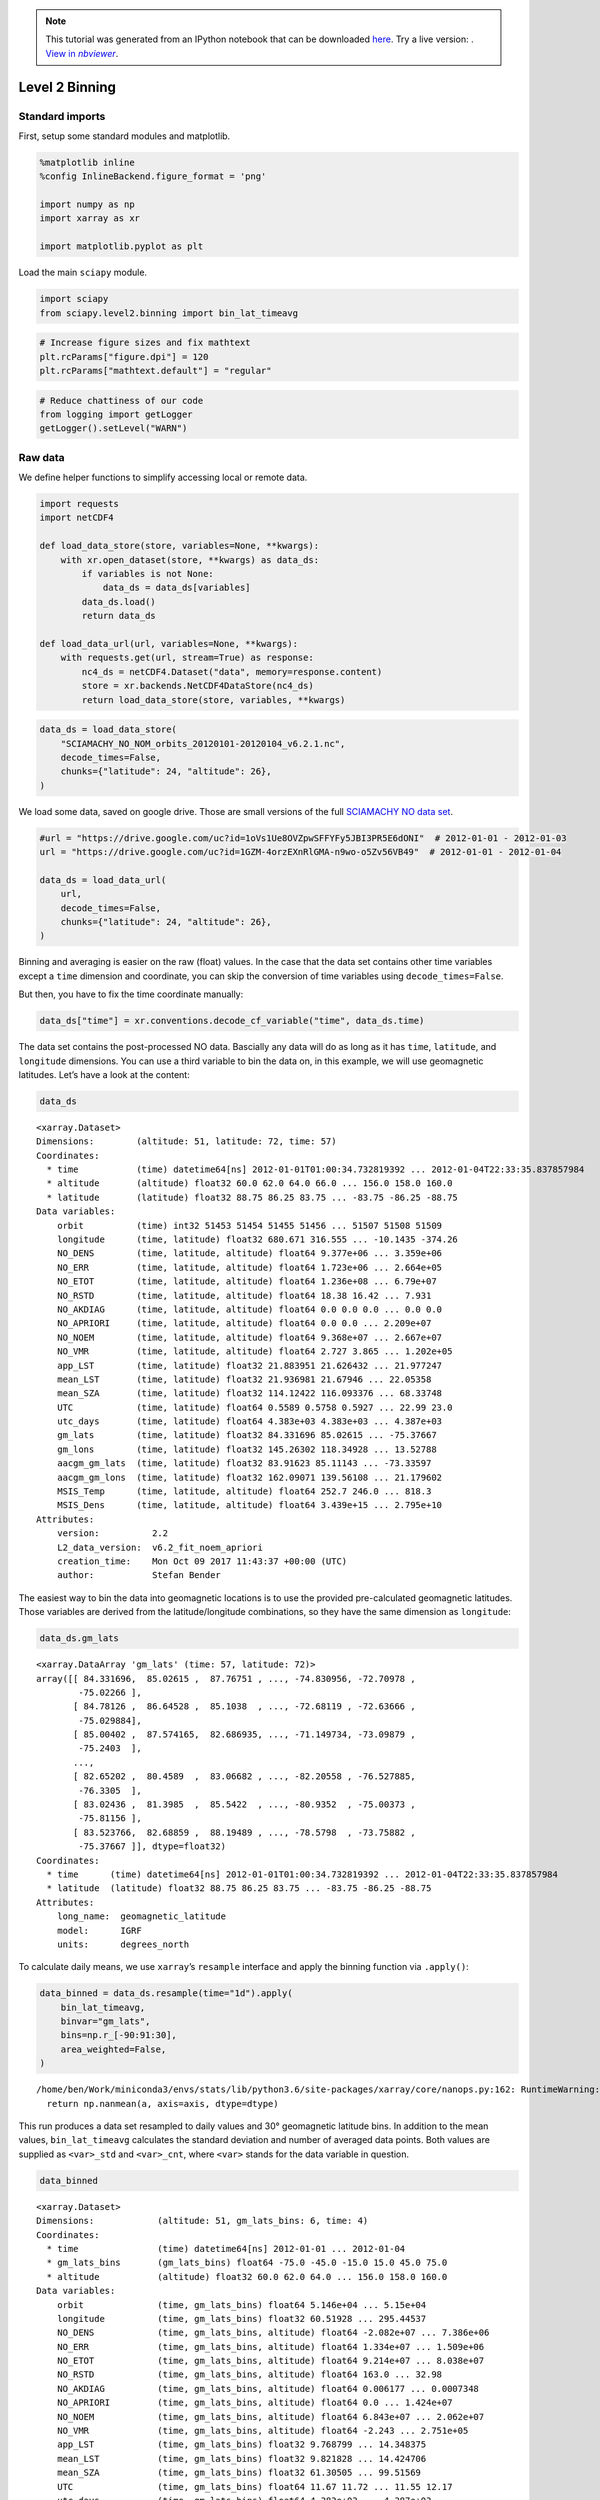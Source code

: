 .. module:: sciapy

.. note:: This tutorial was generated from an IPython notebook that can be
          downloaded `here <../_static/notebooks/level2_binning.ipynb>`_.
          Try a live version: |binderbadge|. |nbviewer|__.

.. |binderbadge| image:: https://mybinder.org/badge_logo.svg
    :target: https://mybinder.org/v2/gh/st-bender/sciapy/master?filepath=docs/_static/notebooks/level2_binning.ipynb

.. |nbviewer| replace:: View in *nbviewer*
__ https://nbviewer.jupyter.org/github/st-bender/sciapy/tree/master/docs/_static/notebooks/level2_binning.ipynb

.. _level2_binning:

Level 2 Binning
===============

Standard imports
----------------

First, setup some standard modules and matplotlib.

.. code:: ipython3

    %matplotlib inline
    %config InlineBackend.figure_format = 'png'
    
    import numpy as np
    import xarray as xr
    
    import matplotlib.pyplot as plt

Load the main ``sciapy`` module.

.. code:: ipython3

    import sciapy
    from sciapy.level2.binning import bin_lat_timeavg

.. code:: ipython3

    # Increase figure sizes and fix mathtext
    plt.rcParams["figure.dpi"] = 120
    plt.rcParams["mathtext.default"] = "regular"

.. code:: ipython3

    # Reduce chattiness of our code
    from logging import getLogger
    getLogger().setLevel("WARN")

Raw data
--------

We define helper functions to simplify accessing local or remote data.

.. code:: ipython3

    import requests
    import netCDF4
    
    def load_data_store(store, variables=None, **kwargs):
        with xr.open_dataset(store, **kwargs) as data_ds:
            if variables is not None:
                data_ds = data_ds[variables]
            data_ds.load()
            return data_ds
    
    def load_data_url(url, variables=None, **kwargs):
        with requests.get(url, stream=True) as response:
            nc4_ds = netCDF4.Dataset("data", memory=response.content)
            store = xr.backends.NetCDF4DataStore(nc4_ds)
            return load_data_store(store, variables, **kwargs)

.. code:: ipython3

    data_ds = load_data_store(
        "SCIAMACHY_NO_NOM_orbits_20120101-20120104_v6.2.1.nc",
        decode_times=False,
        chunks={"latitude": 24, "altitude": 26},
    )

We load some data, saved on google drive. Those are small versions of
the full `SCIAMACHY NO data set <https://zenodo.org/record/804371>`__.

.. code:: ipython3

    #url = "https://drive.google.com/uc?id=1oVs1Ue8OVZpwSFFYFy5JBI3PR5E6dONI"  # 2012-01-01 - 2012-01-03
    url = "https://drive.google.com/uc?id=1GZM-4orzEXnRlGMA-n9wo-o5Zv56VB49"  # 2012-01-01 - 2012-01-04
    
    data_ds = load_data_url(
        url,
        decode_times=False,
        chunks={"latitude": 24, "altitude": 26},
    )

Binning and averaging is easier on the raw (float) values. In the case
that the data set contains other time variables except a ``time``
dimension and coordinate, you can skip the conversion of time variables
using ``decode_times=False``.

But then, you have to fix the time coordinate manually:

.. code:: ipython3

    data_ds["time"] = xr.conventions.decode_cf_variable("time", data_ds.time)

The data set contains the post-processed NO data. Bascially any data
will do as long as it has ``time``, ``latitude``, and ``longitude``
dimensions. You can use a third variable to bin the data on, in this
example, we will use geomagnetic latitudes. Let’s have a look at the
content:

.. code:: ipython3

    data_ds




.. parsed-literal::

    <xarray.Dataset>
    Dimensions:        (altitude: 51, latitude: 72, time: 57)
    Coordinates:
      * time           (time) datetime64[ns] 2012-01-01T01:00:34.732819392 ... 2012-01-04T22:33:35.837857984
      * altitude       (altitude) float32 60.0 62.0 64.0 66.0 ... 156.0 158.0 160.0
      * latitude       (latitude) float32 88.75 86.25 83.75 ... -83.75 -86.25 -88.75
    Data variables:
        orbit          (time) int32 51453 51454 51455 51456 ... 51507 51508 51509
        longitude      (time, latitude) float32 680.671 316.555 ... -10.1435 -374.26
        NO_DENS        (time, latitude, altitude) float64 9.377e+06 ... 3.359e+06
        NO_ERR         (time, latitude, altitude) float64 1.723e+06 ... 2.664e+05
        NO_ETOT        (time, latitude, altitude) float64 1.236e+08 ... 6.79e+07
        NO_RSTD        (time, latitude, altitude) float64 18.38 16.42 ... 7.931
        NO_AKDIAG      (time, latitude, altitude) float64 0.0 0.0 0.0 ... 0.0 0.0
        NO_APRIORI     (time, latitude, altitude) float64 0.0 0.0 ... 2.209e+07
        NO_NOEM        (time, latitude, altitude) float64 9.368e+07 ... 2.667e+07
        NO_VMR         (time, latitude, altitude) float64 2.727 3.865 ... 1.202e+05
        app_LST        (time, latitude) float32 21.883951 21.626432 ... 21.977247
        mean_LST       (time, latitude) float32 21.936981 21.67946 ... 22.05358
        mean_SZA       (time, latitude) float32 114.12422 116.093376 ... 68.33748
        UTC            (time, latitude) float64 0.5589 0.5758 0.5927 ... 22.99 23.0
        utc_days       (time, latitude) float64 4.383e+03 4.383e+03 ... 4.387e+03
        gm_lats        (time, latitude) float32 84.331696 85.02615 ... -75.37667
        gm_lons        (time, latitude) float32 145.26302 118.34928 ... 13.52788
        aacgm_gm_lats  (time, latitude) float32 83.91623 85.11143 ... -73.33597
        aacgm_gm_lons  (time, latitude) float32 162.09071 139.56108 ... 21.179602
        MSIS_Temp      (time, latitude, altitude) float64 252.7 246.0 ... 818.3
        MSIS_Dens      (time, latitude, altitude) float64 3.439e+15 ... 2.795e+10
    Attributes:
        version:          2.2
        L2_data_version:  v6.2_fit_noem_apriori
        creation_time:    Mon Oct 09 2017 11:43:37 +00:00 (UTC)
        author:           Stefan Bender



The easiest way to bin the data into geomagnetic locations is to use the
provided pre-calculated geomagnetic latitudes. Those variables are
derived from the latitude/longitude combinations, so they have the same
dimension as ``longitude``:

.. code:: ipython3

    data_ds.gm_lats




.. parsed-literal::

    <xarray.DataArray 'gm_lats' (time: 57, latitude: 72)>
    array([[ 84.331696,  85.02615 ,  87.76751 , ..., -74.830956, -72.70978 ,
            -75.02266 ],
           [ 84.78126 ,  86.64528 ,  85.1038  , ..., -72.68119 , -72.63666 ,
            -75.029884],
           [ 85.00402 ,  87.574165,  82.686935, ..., -71.149734, -73.09879 ,
            -75.2403  ],
           ...,
           [ 82.65202 ,  80.4589  ,  83.06682 , ..., -82.20558 , -76.527885,
            -76.3305  ],
           [ 83.02436 ,  81.3985  ,  85.5422  , ..., -80.9352  , -75.00373 ,
            -75.81156 ],
           [ 83.523766,  82.68859 ,  88.19489 , ..., -78.5798  , -73.75882 ,
            -75.37667 ]], dtype=float32)
    Coordinates:
      * time      (time) datetime64[ns] 2012-01-01T01:00:34.732819392 ... 2012-01-04T22:33:35.837857984
      * latitude  (latitude) float32 88.75 86.25 83.75 ... -83.75 -86.25 -88.75
    Attributes:
        long_name:  geomagnetic_latitude
        model:      IGRF
        units:      degrees_north



To calculate daily means, we use ``xarray``\ ’s ``resample`` interface
and apply the binning function via ``.apply()``:

.. code:: ipython3

    data_binned = data_ds.resample(time="1d").apply(
        bin_lat_timeavg,
        binvar="gm_lats",
        bins=np.r_[-90:91:30],
        area_weighted=False,
    )


.. parsed-literal::

    /home/ben/Work/miniconda3/envs/stats/lib/python3.6/site-packages/xarray/core/nanops.py:162: RuntimeWarning: Mean of empty slice
      return np.nanmean(a, axis=axis, dtype=dtype)


This run produces a data set resampled to daily values and 30°
geomagnetic latitude bins. In addition to the mean values,
``bin_lat_timeavg`` calculates the standard deviation and number of
averaged data points. Both values are supplied as ``<var>_std`` and
``<var>_cnt``, where ``<var>`` stands for the data variable in question.

.. code:: ipython3

    data_binned




.. parsed-literal::

    <xarray.Dataset>
    Dimensions:            (altitude: 51, gm_lats_bins: 6, time: 4)
    Coordinates:
      * time               (time) datetime64[ns] 2012-01-01 ... 2012-01-04
      * gm_lats_bins       (gm_lats_bins) float64 -75.0 -45.0 -15.0 15.0 45.0 75.0
      * altitude           (altitude) float32 60.0 62.0 64.0 ... 156.0 158.0 160.0
    Data variables:
        orbit              (time, gm_lats_bins) float64 5.146e+04 ... 5.15e+04
        longitude          (time, gm_lats_bins) float32 60.51928 ... 295.44537
        NO_DENS            (time, gm_lats_bins, altitude) float64 -2.082e+07 ... 7.386e+06
        NO_ERR             (time, gm_lats_bins, altitude) float64 1.334e+07 ... 1.509e+06
        NO_ETOT            (time, gm_lats_bins, altitude) float64 9.214e+07 ... 8.038e+07
        NO_RSTD            (time, gm_lats_bins, altitude) float64 163.0 ... 32.98
        NO_AKDIAG          (time, gm_lats_bins, altitude) float64 0.006177 ... 0.0007348
        NO_APRIORI         (time, gm_lats_bins, altitude) float64 0.0 ... 1.424e+07
        NO_NOEM            (time, gm_lats_bins, altitude) float64 6.843e+07 ... 2.062e+07
        NO_VMR             (time, gm_lats_bins, altitude) float64 -2.243 ... 2.751e+05
        app_LST            (time, gm_lats_bins) float32 9.768799 ... 14.348375
        mean_LST           (time, gm_lats_bins) float32 9.821828 ... 14.424706
        mean_SZA           (time, gm_lats_bins) float32 61.30505 ... 99.51569
        UTC                (time, gm_lats_bins) float64 11.67 11.72 ... 11.55 12.17
        utc_days           (time, gm_lats_bins) float64 4.383e+03 ... 4.387e+03
        gm_lats            (time, gm_lats_bins) float32 -72.28236 ... 74.27136
        gm_lons            (time, gm_lats_bins) float32 4.6845183 ... 22.456472
        aacgm_gm_lats      (time, gm_lats_bins) float32 -63.07603 ... 77.34904
        aacgm_gm_lons      (time, gm_lats_bins) float32 2.5101104 ... -1.7533023
        MSIS_Temp          (time, gm_lats_bins, altitude) float64 265.4 ... 714.1
        MSIS_Dens          (time, gm_lats_bins, altitude) float64 9.252e+15 ... 2.688e+10
        wsqsum             (time, gm_lats_bins) float32 0.0062893075 ... 0.0062111802
        orbit_std          (time, gm_lats_bins) float64 4.58 3.879 ... 3.884 4.012
        longitude_std      (time, gm_lats_bins) float64 165.2 107.9 ... 106.8 170.6
        NO_DENS_std        (time, gm_lats_bins, altitude) float64 2.116e+07 ... 3.359e+06
        NO_ERR_std         (time, gm_lats_bins, altitude) float64 4.678e+06 ... 1.509e+06
        NO_ETOT_std        (time, gm_lats_bins, altitude) float64 5.485e+06 ... 4.914e+06
        NO_RSTD_std        (time, gm_lats_bins, altitude) float64 548.9 ... 116.6
        NO_AKDIAG_std      (time, gm_lats_bins, altitude) float64 0.006565 ... 0.001811
        NO_APRIORI_std     (time, gm_lats_bins, altitude) float64 0.0 ... 1.96e+06
        NO_NOEM_std        (time, gm_lats_bins, altitude) float64 4.991e+06 ... 8.959e+05
        NO_VMR_std         (time, gm_lats_bins, altitude) float64 2.312 ... 1.25e+05
        app_LST_std        (time, gm_lats_bins) float64 5.965 0.4112 ... 3.748
        mean_LST_std       (time, gm_lats_bins) float64 5.965 0.4112 ... 3.748
        mean_SZA_std       (time, gm_lats_bins) float64 8.639 7.489 ... 8.383 10.39
        UTC_std            (time, gm_lats_bins) float64 7.659 6.496 ... 6.507 6.713
        utc_days_std       (time, gm_lats_bins) float64 0.3191 0.2706 ... 0.2797
        gm_lats_std        (time, gm_lats_bins) float64 6.725 8.79 ... 8.746 7.847
        gm_lons_std        (time, gm_lats_bins) float64 76.51 90.55 ... 103.7 116.3
        aacgm_gm_lats_std  (time, gm_lats_bins) float64 10.08 12.31 ... 11.75 7.525
        aacgm_gm_lons_std  (time, gm_lats_bins) float64 25.09 42.02 ... 59.91 97.16
        MSIS_Temp_std      (time, gm_lats_bins, altitude) float64 3.77 ... 13.79
        MSIS_Dens_std      (time, gm_lats_bins, altitude) float64 4.178e+14 ... 7.472e+08
        orbit_cnt          (time, gm_lats_bins) int64 159 179 172 ... 169 168 161
        longitude_cnt      (time, gm_lats_bins) int64 159 179 172 ... 169 168 161
        NO_DENS_cnt        (time, gm_lats_bins, altitude) int64 159 159 ... 161 161
        NO_ERR_cnt         (time, gm_lats_bins, altitude) int64 159 159 ... 161 161
        NO_ETOT_cnt        (time, gm_lats_bins, altitude) int64 159 159 ... 161 161
        NO_RSTD_cnt        (time, gm_lats_bins, altitude) int64 159 159 ... 161 161
        NO_AKDIAG_cnt      (time, gm_lats_bins, altitude) int64 159 159 ... 161 161
        NO_APRIORI_cnt     (time, gm_lats_bins, altitude) int64 159 159 ... 161 161
        NO_NOEM_cnt        (time, gm_lats_bins, altitude) int64 159 159 ... 161 161
        NO_VMR_cnt         (time, gm_lats_bins, altitude) int64 159 159 ... 161 161
        app_LST_cnt        (time, gm_lats_bins) int64 159 179 172 ... 169 168 161
        mean_LST_cnt       (time, gm_lats_bins) int64 159 179 172 ... 169 168 161
        mean_SZA_cnt       (time, gm_lats_bins) int64 159 179 172 ... 169 168 161
        UTC_cnt            (time, gm_lats_bins) int64 159 179 172 ... 169 168 161
        utc_days_cnt       (time, gm_lats_bins) int64 159 179 172 ... 169 168 161
        gm_lats_cnt        (time, gm_lats_bins) int64 159 179 172 ... 169 168 161
        gm_lons_cnt        (time, gm_lats_bins) int64 159 179 172 ... 169 168 161
        aacgm_gm_lats_cnt  (time, gm_lats_bins) int64 159 179 172 ... 169 168 161
        aacgm_gm_lons_cnt  (time, gm_lats_bins) int64 159 179 172 ... 169 168 161
        MSIS_Temp_cnt      (time, gm_lats_bins, altitude) int64 159 159 ... 161 161
        MSIS_Dens_cnt      (time, gm_lats_bins, altitude) int64 159 159 ... 161 161
    Attributes:
        version:          2.2
        L2_data_version:  v6.2_fit_noem_apriori
        creation_time:    Mon Oct 09 2017 11:43:37 +00:00 (UTC)
        author:           Stefan Bender



The data are now binned into daily 30° latitude bins, but we probably
want the latitudes still be named “latitude”.

.. code:: ipython3

    data_binned = data_binned.rename({"gm_lats_bins": "latitude"})

External binning
----------------

There are various packages around for converting geographic locations to
geomagnetic locations (or whatever geo-coordinate system you like).

Two of the main packages usually used are
`aacgmv2 <https://aacgmv2.readthedocs.io>`__ and
`apexpy <https://apexpy.readthedocs.io>`__

aacgmv2
~~~~~~~

.. code:: ipython3

    import aacgmv2

For using the ``sciapy.level2.binning`` method, you need to put the
coordinates you want to bin tghe data on into data variables first. You
can set this variable for example by defining helper function like this
(the ``idx`` parameter can be used for switching to longitudes by
setting it to ``1``):

.. code:: ipython3

    def conv_gm_lat(da, idx=0, alt=110.):
        return [aacgmv2.convert(
                    da.latitude.data,
                    d,
                    alt,
                    date=d.time.data.astype("M8[s]").astype("O"),
                )[idx]
                for d in da
               ]

Then apply the helper function to the longitudes through via
``.pipe()``. If you supply a new data variable directly as a tuple has
the advantage that ``xarray`` can work its magic and assigns the
dimensions and coordinates automatically:

.. code:: ipython3

    data_ds["AACGMv2_lats"] = (
        ["time", "latitude"],
        data_ds.longitude.pipe(conv_gm_lat, idx=0, alt=data_ds.altitude.mean()))


.. parsed-literal::

    /home/ben/Work/miniconda3/envs/stats/lib/python3.6/site-packages/numpy/lib/function_base.py:2048: RuntimeWarning: AACGM_v2_Convert returned error code -1
      outputs = ufunc(*inputs)


Alternatively, you can supply the latitude list directly via an
appropriate list comprehension:

.. code:: ipython3

    data_ds["AACGMv2_lats2"] = (
        ["time", "latitude"],
        [aacgmv2.convert(
             data_ds.latitude.data,
             long.data,
             data_ds.altitude.mean().data,
             date=date.data.astype("M8[s]").astype("O"),
         )[0]
         for date, long in zip(data_ds.time, data_ds.longitude)])

Whatever way you chose to prepare the data variable to bin the data on,
you can now use it in the same way as ``gm_lats`` before:

.. code:: ipython3

    data_binned2 = data_ds.resample(time="1d").apply(
        bin_lat_timeavg,
        binvar="AACGMv2_lats",
        bins=np.r_[-90:91:30],
        area_weighted=False,
    )

.. code:: ipython3

    data_binned2




.. parsed-literal::

    <xarray.Dataset>
    Dimensions:            (AACGMv2_lats_bins: 6, altitude: 51, time: 4)
    Coordinates:
      * time               (time) datetime64[ns] 2012-01-01 ... 2012-01-04
      * AACGMv2_lats_bins  (AACGMv2_lats_bins) float64 -75.0 -45.0 ... 45.0 75.0
      * altitude           (altitude) float32 60.0 62.0 64.0 ... 156.0 158.0 160.0
    Data variables:
        orbit              (time, AACGMv2_lats_bins) float64 5.146e+04 ... 5.15e+04
        longitude          (time, AACGMv2_lats_bins) float32 56.82753 ... 290.32748
        NO_DENS            (time, AACGMv2_lats_bins, altitude) float64 -2.081e+07 ... 7.647e+06
        NO_ERR             (time, AACGMv2_lats_bins, altitude) float64 1.334e+07 ... 1.611e+06
        NO_ETOT            (time, AACGMv2_lats_bins, altitude) float64 9.214e+07 ... 8.028e+07
        NO_RSTD            (time, AACGMv2_lats_bins, altitude) float64 146.0 ... 35.93
        NO_AKDIAG          (time, AACGMv2_lats_bins, altitude) float64 0.006205 ... 0.0009047
        NO_APRIORI         (time, AACGMv2_lats_bins, altitude) float64 0.0 ... 1.412e+07
        NO_NOEM            (time, AACGMv2_lats_bins, altitude) float64 6.839e+07 ... 2.047e+07
        NO_VMR             (time, AACGMv2_lats_bins, altitude) float64 -2.243 ... 2.847e+05
        app_LST            (time, AACGMv2_lats_bins) float32 9.781969 ... 14.2096615
        mean_LST           (time, AACGMv2_lats_bins) float32 9.834998 ... 14.285992
        mean_SZA           (time, AACGMv2_lats_bins) float32 61.200176 ... 98.79113
        UTC                (time, AACGMv2_lats_bins) float64 11.63 11.72 ... 12.07
        utc_days           (time, AACGMv2_lats_bins) float64 4.383e+03 ... 4.387e+03
        gm_lats            (time, AACGMv2_lats_bins) float32 -72.263626 ... 73.571884
        gm_lons            (time, AACGMv2_lats_bins) float32 7.3087535 ... 25.604252
        aacgm_gm_lats      (time, AACGMv2_lats_bins) float32 -63.15835 ... 77.0171
        aacgm_gm_lons      (time, AACGMv2_lats_bins) float32 1.4909898 ... -2.2973938
        MSIS_Temp          (time, AACGMv2_lats_bins, altitude) float64 265.4 ... 714.7
        MSIS_Dens          (time, AACGMv2_lats_bins, altitude) float64 9.246e+15 ... 2.69e+10
        AACGMv2_lats       (time, AACGMv2_lats_bins) float64 -71.49 -45.57 ... 74.19
        AACGMv2_lats2      (time, AACGMv2_lats_bins) float64 -71.49 -45.57 ... 74.19
        wsqsum             (time, AACGMv2_lats_bins) float64 0.006289 ... 0.005952
        orbit_std          (time, AACGMv2_lats_bins) float64 4.575 3.731 ... 3.912
        longitude_std      (time, AACGMv2_lats_bins) float64 163.1 112.6 ... 170.8
        NO_DENS_std        (time, AACGMv2_lats_bins, altitude) float64 2.115e+07 ... 4.031e+06
        NO_ERR_std         (time, AACGMv2_lats_bins, altitude) float64 4.676e+06 ... 1.562e+06
        NO_ETOT_std        (time, AACGMv2_lats_bins, altitude) float64 5.486e+06 ... 4.833e+06
        NO_RSTD_std        (time, AACGMv2_lats_bins, altitude) float64 488.9 ... 117.8
        NO_AKDIAG_std      (time, AACGMv2_lats_bins, altitude) float64 0.006534 ... 0.001954
        NO_APRIORI_std     (time, AACGMv2_lats_bins, altitude) float64 0.0 ... 2.017e+06
        NO_NOEM_std        (time, AACGMv2_lats_bins, altitude) float64 5.099e+06 ... 1.153e+06
        NO_VMR_std         (time, AACGMv2_lats_bins, altitude) float64 2.311 ... 1.502e+05
        app_LST_std        (time, AACGMv2_lats_bins) float64 5.961 0.4403 ... 3.729
        mean_LST_std       (time, AACGMv2_lats_bins) float64 5.961 0.4403 ... 3.729
        mean_SZA_std       (time, AACGMv2_lats_bins) float64 8.668 7.76 ... 10.82
        UTC_std            (time, AACGMv2_lats_bins) float64 7.651 6.249 ... 6.544
        utc_days_std       (time, AACGMv2_lats_bins) float64 0.3188 ... 0.2727
        gm_lats_std        (time, AACGMv2_lats_bins) float64 6.758 10.19 ... 8.378
        gm_lons_std        (time, AACGMv2_lats_bins) float64 76.25 87.65 ... 115.1
        aacgm_gm_lats_std  (time, AACGMv2_lats_bins) float64 9.982 11.89 ... 7.591
        aacgm_gm_lons_std  (time, AACGMv2_lats_bins) float64 25.95 44.65 ... 94.99
        MSIS_Temp_std      (time, AACGMv2_lats_bins, altitude) float64 3.731 ... 13.92
        MSIS_Dens_std      (time, AACGMv2_lats_bins, altitude) float64 4.162e+14 ... 7.485e+08
        AACGMv2_lats_std   (time, AACGMv2_lats_bins) float64 6.609 8.546 ... 7.944
        AACGMv2_lats2_std  (time, AACGMv2_lats_bins) float64 6.609 8.546 ... 7.944
        orbit_cnt          (time, AACGMv2_lats_bins) int64 159 193 154 ... 160 168
        longitude_cnt      (time, AACGMv2_lats_bins) int64 159 193 154 ... 160 168
        NO_DENS_cnt        (time, AACGMv2_lats_bins, altitude) int64 159 159 ... 168
        NO_ERR_cnt         (time, AACGMv2_lats_bins, altitude) int64 159 159 ... 168
        NO_ETOT_cnt        (time, AACGMv2_lats_bins, altitude) int64 159 159 ... 168
        NO_RSTD_cnt        (time, AACGMv2_lats_bins, altitude) int64 159 159 ... 168
        NO_AKDIAG_cnt      (time, AACGMv2_lats_bins, altitude) int64 159 159 ... 168
        NO_APRIORI_cnt     (time, AACGMv2_lats_bins, altitude) int64 159 159 ... 168
        NO_NOEM_cnt        (time, AACGMv2_lats_bins, altitude) int64 159 159 ... 168
        NO_VMR_cnt         (time, AACGMv2_lats_bins, altitude) int64 159 159 ... 168
        app_LST_cnt        (time, AACGMv2_lats_bins) int64 159 193 154 ... 160 168
        mean_LST_cnt       (time, AACGMv2_lats_bins) int64 159 193 154 ... 160 168
        mean_SZA_cnt       (time, AACGMv2_lats_bins) int64 159 193 154 ... 160 168
        UTC_cnt            (time, AACGMv2_lats_bins) int64 159 193 154 ... 160 168
        utc_days_cnt       (time, AACGMv2_lats_bins) int64 159 193 154 ... 160 168
        gm_lats_cnt        (time, AACGMv2_lats_bins) int64 159 193 154 ... 160 168
        gm_lons_cnt        (time, AACGMv2_lats_bins) int64 159 193 154 ... 160 168
        aacgm_gm_lats_cnt  (time, AACGMv2_lats_bins) int64 159 193 154 ... 160 168
        aacgm_gm_lons_cnt  (time, AACGMv2_lats_bins) int64 159 193 154 ... 160 168
        MSIS_Temp_cnt      (time, AACGMv2_lats_bins, altitude) int64 159 159 ... 168
        MSIS_Dens_cnt      (time, AACGMv2_lats_bins, altitude) int64 159 159 ... 168
        AACGMv2_lats_cnt   (time, AACGMv2_lats_bins) int64 159 193 154 ... 160 168
        AACGMv2_lats2_cnt  (time, AACGMv2_lats_bins) int64 159 193 154 ... 160 168
    Attributes:
        version:          2.2
        L2_data_version:  v6.2_fit_noem_apriori
        creation_time:    Mon Oct 09 2017 11:43:37 +00:00 (UTC)
        author:           Stefan Bender



.. code:: ipython3

    data_binned2 = data_binned2.rename({"AACGMv2_lats_bins": "latitude"})

.. code:: ipython3

    data_binned2.sel(latitude=75).NO_DENS.plot(x="time")




.. parsed-literal::

    <matplotlib.collections.QuadMesh at 0x7fd4754d7e48>




.. image:: level2_binning_files/level2_binning_37_1.png


.. code:: ipython3

    (data_binned2.sel(latitude=75).NO_DENS - data_binned.sel(latitude=75).NO_DENS).plot(x="time")




.. parsed-literal::

    <matplotlib.collections.QuadMesh at 0x7fd474e3e208>




.. image:: level2_binning_files/level2_binning_38_1.png


apexpy
~~~~~~

.. code:: ipython3

    import apexpy

For the sake of brewity, we skip the definition of a helper function and
construct the bin variables directly. ``apexpy`` provides two main
variants, “quasi-dipole” and “apex” coordinates, see also [1] and the
other
`references <https://apexpy.readthedocs.io/en/latest/authors.html>`__ on
the `apexpy documentation page <https://apexpy.readthedocs.io>`__

[1] Emmert, J. T., A. D. Richmond, and D. P. Drob (2010), A
computationally compact representation of Magnetic-Apex and Quasi-Dipole
coordinates with smooth base vectors, J. Geophys. Res., 115(A8), A08322,
`doi:10.1029/2010JA015326 <https://doi.org/10.1029/2010JA015326>`__.

.. code:: ipython3

    data_ds["qd_lats"] = (
        ["time", "latitude"],
        [apexpy.Apex(date=date.data.astype("M8[s]").astype("O"))
             .convert(
                 data_ds.latitude.values,
                  long.values,
                  "geo",
                  "qd",
                  height=data_ds.altitude.mean().values,
             )[0]
         for date, long in zip(data_ds.time, data_ds.longitude)])

.. code:: ipython3

    data_ds["apex_lats"] = (
        ["time", "latitude"],
        [apexpy.Apex(date=date.data.astype("M8[s]").astype("O"))
             .convert(
                 data_ds.latitude.values,
                  long.values,
                  "geo",
                  "apex",
                  height=data_ds.altitude.mean().values,
             )[0]
         for date, long in zip(data_ds.time, data_ds.longitude)])

.. code:: ipython3

    data_binnedqd = data_ds.resample(time="1d").apply(
        bin_lat_timeavg,
        binvar="qd_lats",
        bins=np.r_[-90:91:30],
        area_weighted=False,
    )


.. parsed-literal::

    /home/ben/Work/miniconda3/envs/stats/lib/python3.6/site-packages/xarray/core/nanops.py:162: RuntimeWarning: Mean of empty slice
      return np.nanmean(a, axis=axis, dtype=dtype)


.. code:: ipython3

    data_binnedqd = data_binnedqd.rename({"qd_lats_bins": "latitude"})

.. code:: ipython3

    data_binnedapex = data_ds.resample(time="1d").apply(
        bin_lat_timeavg,
        binvar="apex_lats",
        bins=np.r_[-90:91:30],
        area_weighted=False,
    )

.. code:: ipython3

    data_binnedapex = data_binnedapex.rename({"apex_lats_bins": "latitude"})

.. code:: ipython3

    (data_binnedqd.sel(latitude=75).NO_DENS - data_binned.sel(latitude=75).NO_DENS).plot(x="time")




.. parsed-literal::

    <matplotlib.collections.QuadMesh at 0x7fd47555ed68>




.. image:: level2_binning_files/level2_binning_48_1.png


.. code:: ipython3

    (data_binnedapex.sel(latitude=75).NO_DENS - data_binned.sel(latitude=75).NO_DENS).plot(x="time")




.. parsed-literal::

    <matplotlib.collections.QuadMesh at 0x7fd474c736a0>




.. image:: level2_binning_files/level2_binning_49_1.png


.. code:: ipython3

    (data_binnedapex.sel(latitude=75) - data_binnedqd.sel(latitude=75)).NO_DENS.plot(x="time")




.. parsed-literal::

    <matplotlib.collections.QuadMesh at 0x7fd474be1b00>




.. image:: level2_binning_files/level2_binning_50_1.png


.. code:: ipython3

    data_binned2.sel(latitude=75).NO_DENS_std.plot(x="time", cmap="cividis")




.. parsed-literal::

    <matplotlib.collections.QuadMesh at 0x7fd474b823c8>




.. image:: level2_binning_files/level2_binning_51_1.png


.. code:: ipython3

    mean_N = data_binned2.NO_ERR_cnt
    mean_var = (mean_N - 1) / mean_N * data_binned2.NO_ERR_std**2 + data_binned2.NO_ERR**2
    mean_err = np.sqrt(mean_var)

.. code:: ipython3

    mean_err.sel(latitude=-15).plot(x="time", cmap="cividis")




.. parsed-literal::

    <matplotlib.collections.QuadMesh at 0x7fd474a9e630>




.. image:: level2_binning_files/level2_binning_53_1.png


.. code:: ipython3

    full_var = data_binned2.NO_DENS_std**2 + mean_var
    full_err = np.sqrt(full_var)

.. code:: ipython3

    (full_err - data_binned2.NO_DENS_std).sel(latitude=-15).plot(x="time", cmap="cividis")




.. parsed-literal::

    <matplotlib.collections.QuadMesh at 0x7fd474a3c5f8>




.. image:: level2_binning_files/level2_binning_55_1.png


.. code:: ipython3

    lat, alt = -15, 72
    data_bin = data_binned2.sel(latitude=lat, altitude=alt)
    plt.errorbar(data_bin.time.data,
                 data_bin.NO_DENS.data,
                 yerr=full_err.sel(latitude=lat, altitude=alt) / np.sqrt(mean_N.sel(latitude=lat, altitude=alt)),
                 fmt='.',
                 label="total",
                )
    plt.errorbar(data_bin.time.data,
                 data_bin.NO_DENS.data,
                 yerr=data_bin.NO_DENS_std.data / np.sqrt(mean_N.sel(latitude=lat, altitude=alt)),
                 fmt='.',
                 label="data sem",
                )
    plt.errorbar(data_bin.time.data,
                 data_bin.NO_DENS.data,
                 yerr=mean_err.sel(latitude=lat, altitude=alt) / np.sqrt(mean_N.sel(latitude=lat, altitude=alt)),
                 fmt='.',
                 label="err var",
                )
    plt.legend();



.. image:: level2_binning_files/level2_binning_56_0.png

